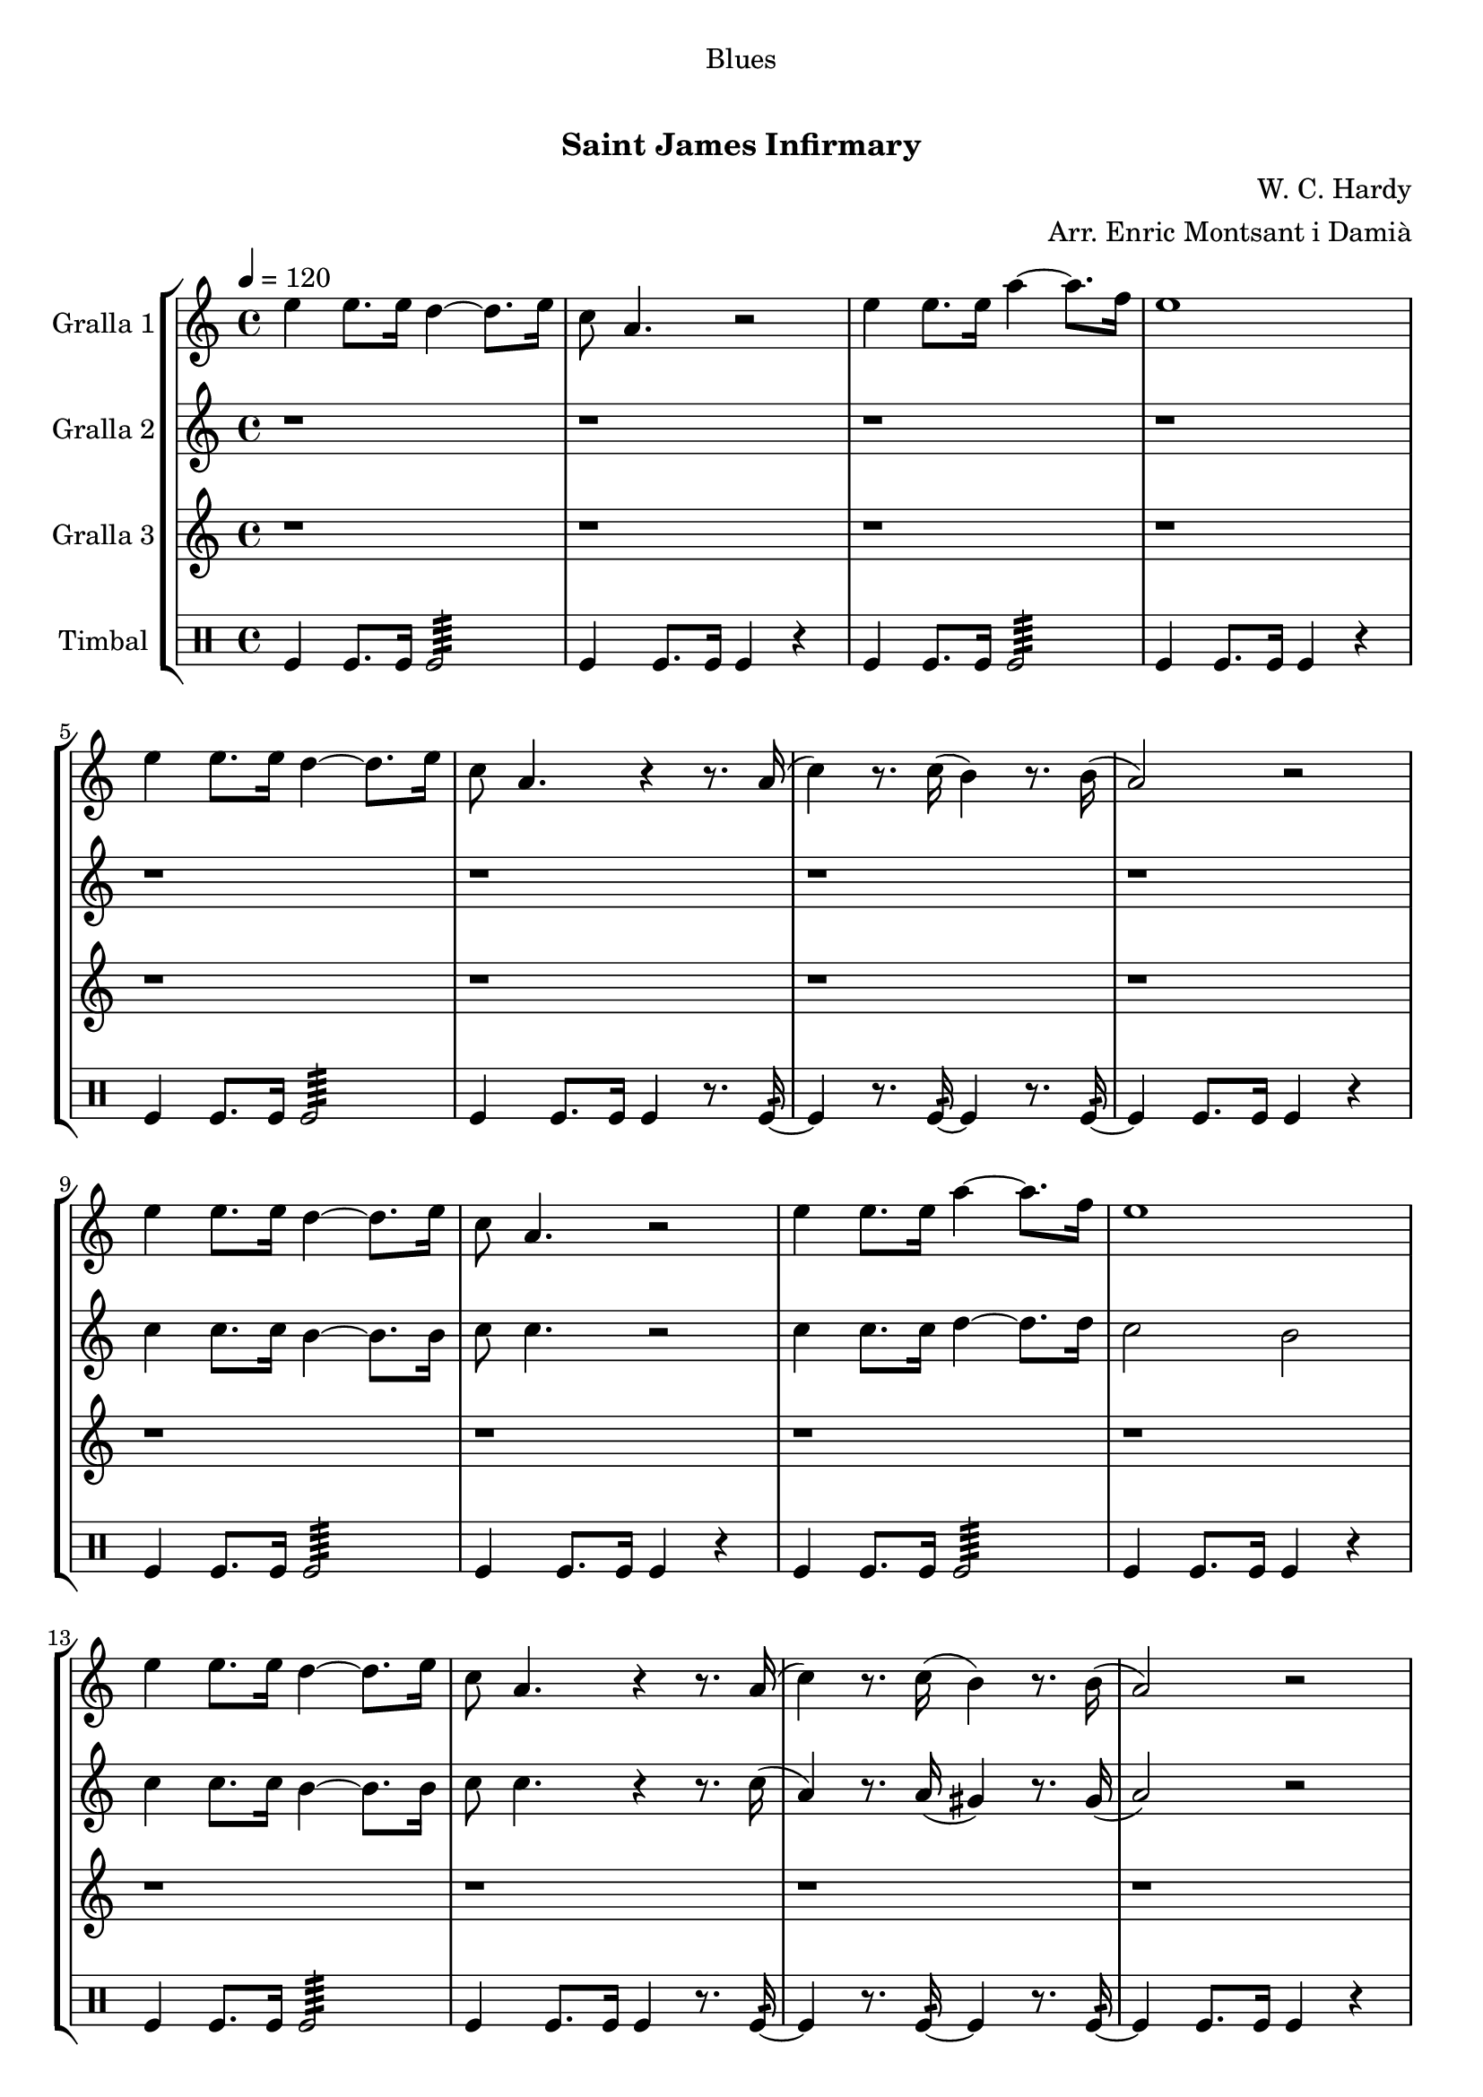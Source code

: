 \version "2.16.0"

\header {
  dedication="Blues"
  title="  "
  subtitle="Saint James Infirmary"
  subsubtitle=""
  poet=""
  meter=""
  piece=""
  composer="W. C. Hardy"
  arranger="Arr. Enric Montsant i Damià"
  opus=""
  instrument=""
  copyright="     "
  tagline="  "
}

liniaroAa =
\relative e''
{
  \tempo 4=120
  \clef treble
  \key c \major
  \time 4/4
  e4 e8. e16 d4 ~ d8. e16  |
  c8 a4. r2  |
  e'4 e8. e16 a4 ~ a8. f16  |
  e1  |
  %05
  e4 e8. e16 d4 ~ d8. e16  |
  c8 a4. r4 r8. a16 (  |
  c4 ) r8. c16 ( b4 ) r8. b16 (  |
  a2 ) r  |
  e'4 e8. e16 d4 ~ d8. e16  |
  %10
  c8 a4. r2  |
  e'4 e8. e16 a4 ~ a8. f16  |
  e1  |
  e4 e8. e16 d4 ~ d8. e16  |
  c8 a4. r4 r8. a16 (  |
  %15
  c4 ) r8. c16 ( b4 ) r8. b16 (  |
  a2 ) r  |
  e'4 e8. e16 d4 ~ d8. e16  |
  c8 a4. r2  |
  e'4 e8. e16 a4 ~ a8. f16  |
  %20
  e1  |
  e4 e8. e16 d4 ~ d8. e16  |
  c8 a4. r4 r8. a16 (  |
  c4 ) r8. c16 ( b4 ) r8. b16 (  |
  a2 ) r  \bar "|."
}

liniaroAb =
\relative c''
{
  \tempo 4=120
  \clef treble
  \key c \major
  \time 4/4
  r1  |
  r1  |
  r1  |
  r1  |
  %05
  r1  |
  r1  |
  r1  |
  r1  |
  c4 c8. c16 b4 ~ b8. b16  |
  %10
  c8 c4. r2  |
  c4 c8. c16 d4 ~ d8. d16  |
  c2 b  |
  c4 c8. c16 b4 ~ b8. b16  |
  c8 c4. r4 r8. c16 (  |
  %15
  a4 ) r8. a16 ( gis4 ) r8. gis16 (  |
  a2 ) r  |
  c4 c8. c16 b4 ~ b8. b16  |
  c8 c4. r2  |
  c4 c8. c16 d4 ~ d8. d16  |
  %20
  c2 b  |
  c4 c8. c16 b4 ~ b8. b16  |
  c8 c4. r4 r8. c16 (  |
  a4 ) r8. a16 ( gis4 ) r8. gis16 (  |
  a2 ) r  \bar "|."
}

liniaroAc =
\relative a''
{
  \tempo 4=120
  \clef treble
  \key c \major
  \time 4/4
  r1  |
  r1  |
  r1  |
  r1  |
  %05
  r1  |
  r1  |
  r1  |
  r1  |
  r1  |
  %10
  r1  |
  r1  |
  r1  |
  r1  |
  r1  |
  %15
  r1  |
  r1  |
  a4 a8. a16 gis4 ~ gis8. gis16  |
  a8 e4. r2  |
  a4 a g f  |
  %20
  e2 d  |
  a'2 gis  |
  g2 r4 r8. fis16 (  |
  f4 ) r8. f16 ( e4 ) r8. e16  |
  e2 r  \bar "|."
}

liniaroAd =
\drummode
{
  \tempo 4=120
  \time 4/4
  tomfl4 tomfl8. tomfl16 tomfl2:64  |
  tomfl4 tomfl8. tomfl16 tomfl4 r  |
  tomfl4 tomfl8. tomfl16 tomfl2:64  |
  tomfl4 tomfl8. tomfl16 tomfl4 r  |
  %05
  tomfl4 tomfl8. tomfl16 tomfl2:64  |
  tomfl4 tomfl8. tomfl16 tomfl4 r8. tomfl16:32 ~  |
  tomfl4 r8. tomfl16:32 ~ tomfl4 r8. tomfl16:32 ~  |
  tomfl4 tomfl8. tomfl16 tomfl4 r  |
  tomfl4 tomfl8. tomfl16 tomfl2:64  |
  %10
  tomfl4 tomfl8. tomfl16 tomfl4 r  |
  tomfl4 tomfl8. tomfl16 tomfl2:64  |
  tomfl4 tomfl8. tomfl16 tomfl4 r  |
  tomfl4 tomfl8. tomfl16 tomfl2:64  |
  tomfl4 tomfl8. tomfl16 tomfl4 r8. tomfl16:32 ~  |
  %15
  tomfl4 r8. tomfl16:32 ~ tomfl4 r8. tomfl16:32 ~  |
  tomfl4 tomfl8. tomfl16 tomfl4 r  |
  tomfl4 tomfl8. tomfl16 tomfl2:64  |
  tomfl4 tomfl8. tomfl16 tomfl4 r  |
  tomfl4 tomfl8. tomfl16 tomfl2:64  |
  %20
  tomfl4 tomfl8. tomfl16 tomfl4 r  |
  tomfl4 tomfl8. tomfl16 tomfl2:64  |
  tomfl4 tomfl8. tomfl16 tomfl4 r8. tomfl16:32 ~  |
  tomfl4 r8. tomfl16:32 ~ tomfl4 r8. tomfl16:32 ~  |
  tomfl4 tomfl8. tomfl16 tomfl4 r  \bar "|."
}

\book {

\paper {
  print-page-number = false
  #(set-paper-size "a4")
  #(layout-set-staff-size 20)
}

\bookpart {
  \score {
    \new StaffGroup {
      \override Score.RehearsalMark #'self-alignment-X = #LEFT
      <<
        \new Staff \with {instrumentName = #"Gralla 1" } \liniaroAa
        \new Staff \with {instrumentName = #"Gralla 2" } \liniaroAb
        \new Staff \with {instrumentName = #"Gralla 3" } \liniaroAc
        \new DrumStaff \with {instrumentName = #"Timbal" } \liniaroAd
      >>
    }
    \layout {}
  }\score { \unfoldRepeats
    \new StaffGroup {
      \override Score.RehearsalMark #'self-alignment-X = #LEFT
      <<
        \new Staff \with {instrumentName = #"Gralla 1" } \liniaroAa
        \new Staff \with {instrumentName = #"Gralla 2" } \liniaroAb
        \new Staff \with {instrumentName = #"Gralla 3" } \liniaroAc
        \new DrumStaff \with {instrumentName = #"Timbal" } \liniaroAd
      >>
    }
    \midi {}
  }
}

\bookpart {
  \header {}
  \score {
    \new StaffGroup {
      \override Score.RehearsalMark #'self-alignment-X = #LEFT
      <<
        \new Staff \with {instrumentName = #"Gralla 1" } \liniaroAa
      >>
    }
    \layout {}
  }\score { \unfoldRepeats
    \new StaffGroup {
      \override Score.RehearsalMark #'self-alignment-X = #LEFT
      <<
        \new Staff \with {instrumentName = #"Gralla 1" } \liniaroAa
      >>
    }
    \midi {}
  }
}

\bookpart {
  \header {}
  \score {
    \new StaffGroup {
      \override Score.RehearsalMark #'self-alignment-X = #LEFT
      <<
        \new Staff \with {instrumentName = #"Gralla 2" } \liniaroAb
      >>
    }
    \layout {}
  }\score { \unfoldRepeats
    \new StaffGroup {
      \override Score.RehearsalMark #'self-alignment-X = #LEFT
      <<
        \new Staff \with {instrumentName = #"Gralla 2" } \liniaroAb
      >>
    }
    \midi {}
  }
}

\bookpart {
  \header {}
  \score {
    \new StaffGroup {
      \override Score.RehearsalMark #'self-alignment-X = #LEFT
      <<
        \new Staff \with {instrumentName = #"Gralla 3" } \liniaroAc
      >>
    }
    \layout {}
  }\score { \unfoldRepeats
    \new StaffGroup {
      \override Score.RehearsalMark #'self-alignment-X = #LEFT
      <<
        \new Staff \with {instrumentName = #"Gralla 3" } \liniaroAc
      >>
    }
    \midi {}
  }
}

\bookpart {
  \header {}
  \score {
    \new StaffGroup {
      \override Score.RehearsalMark #'self-alignment-X = #LEFT
      <<
        \new DrumStaff \with {instrumentName = #"Timbal" } \liniaroAd
      >>
    }
    \layout {}
  }\score { \unfoldRepeats
    \new StaffGroup {
      \override Score.RehearsalMark #'self-alignment-X = #LEFT
      <<
        \new DrumStaff \with {instrumentName = #"Timbal" } \liniaroAd
      >>
    }
    \midi {}
  }
}

}

\book {

\paper {
  print-page-number = false
  #(set-paper-size "a5landscape")
  #(layout-set-staff-size 16)
  #(define output-suffix "a5")
}

\bookpart {
  \header {}
  \score {
    \new StaffGroup {
      \override Score.RehearsalMark #'self-alignment-X = #LEFT
      <<
        \new Staff \with {instrumentName = #"Gralla 1" } \liniaroAa
      >>
    }
    \layout {}
  }
}

\bookpart {
  \header {}
  \score {
    \new StaffGroup {
      \override Score.RehearsalMark #'self-alignment-X = #LEFT
      <<
        \new Staff \with {instrumentName = #"Gralla 2" } \liniaroAb
      >>
    }
    \layout {}
  }
}

\bookpart {
  \header {}
  \score {
    \new StaffGroup {
      \override Score.RehearsalMark #'self-alignment-X = #LEFT
      <<
        \new Staff \with {instrumentName = #"Gralla 3" } \liniaroAc
      >>
    }
    \layout {}
  }
}

\bookpart {
  \header {}
  \score {
    \new StaffGroup {
      \override Score.RehearsalMark #'self-alignment-X = #LEFT
      <<
        \new DrumStaff \with {instrumentName = #"Timbal" } \liniaroAd
      >>
    }
    \layout {}
  }
}

}

\book {

\paper {
  print-page-number = false
  #(set-paper-size "a6landscape")
  #(layout-set-staff-size 12)
  #(define output-suffix "a6")
}

\bookpart {
  \header {}
  \score {
    \new StaffGroup {
      \override Score.RehearsalMark #'self-alignment-X = #LEFT
      <<
        \new Staff \with {instrumentName = #"Gralla 1" } \liniaroAa
      >>
    }
    \layout {}
  }
}

\bookpart {
  \header {}
  \score {
    \new StaffGroup {
      \override Score.RehearsalMark #'self-alignment-X = #LEFT
      <<
        \new Staff \with {instrumentName = #"Gralla 2" } \liniaroAb
      >>
    }
    \layout {}
  }
}

\bookpart {
  \header {}
  \score {
    \new StaffGroup {
      \override Score.RehearsalMark #'self-alignment-X = #LEFT
      <<
        \new Staff \with {instrumentName = #"Gralla 3" } \liniaroAc
      >>
    }
    \layout {}
  }
}

\bookpart {
  \header {}
  \score {
    \new StaffGroup {
      \override Score.RehearsalMark #'self-alignment-X = #LEFT
      <<
        \new DrumStaff \with {instrumentName = #"Timbal" } \liniaroAd
      >>
    }
    \layout {}
  }
}

}

